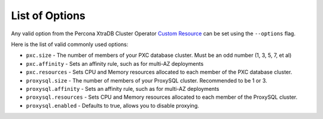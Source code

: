 List of Options
----------------------------------

Any valid option from the Percona XtraDB Cluster Operator `Custom Resource <https://www.percona.com/doc/kubernetes-operator-for-pxc/operator.html>`_ can be set using the ``--options`` flag.

Here is the list of valid commonly used options:

* ``pxc.size`` - The number of members of your PXC database cluster.  Must be
  an odd number (1, 3, 5, 7, et al)
* ``pxc.affinity`` - Sets an affinity rule, such as for multi-AZ deployments
* ``pxc.resources`` - Sets CPU and Memory resources allocated to each member of
  the PXC database cluster.
* ``proxysql.size`` - The number of members of your ProxySQL cluster.
  Recommended to be 1 or 3.
* ``proxysql.affinity`` - Sets an affinity rule, such as for multi-AZ
  deployments
* ``proxysql.resources`` - Sets CPU and Memory resources allocated to each
  member of the ProxySQL cluster.
* ``proxysql.enabled`` - Defaults to true, allows you to disable proxying.


